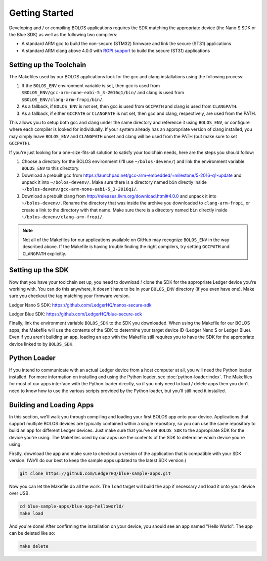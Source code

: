 Getting Started
===============

Developing and / or compiling BOLOS applications requires the SDK matching the
appropriate device (the Nano S SDK or the Blue SDK) as well as the following two
compilers:

* A standard ARM gcc to build the non-secure (STM32) firmware and link the
  secure (ST31) applications
* A standard ARM clang above 4.0.0 with `ROPI support
  <http://infocenter.arm.com/help/index.jsp?topic=/com.arm.doc.dui0491i/CHDCDGGG.html>`_
  to build the secure (ST31) applications

Setting up the Toolchain
------------------------

The Makefiles used by our BOLOS applications look for the gcc and clang
installations using the following process:

1. If the ``BOLOS_ENV`` environment variable is set, then gcc is used from
   ``$BOLOS_ENV/gcc-arm-none-eabi-5_3-2016q1/bin/`` and clang is used from
   ``$BOLOS_ENV/clang-arm-fropi/bin/``.
2. As a fallback, if ``BOLOS_ENV`` is not set, then gcc is used from ``GCCPATH``
   and clang is used from ``CLANGPATH``.
3. As a fallback, if either ``GCCPATH`` or ``CLANGPATH`` is not set, then gcc
   and clang, respectively, are used from the PATH.

This allows you to setup both gcc and clang under the same directory and
reference it using ``BOLOS_ENV``, or configure where each compiler is looked for
individually. If your system already has an appropriate version of clang
installed, you may simply leave ``BOLOS_ENV`` and ``CLANGPATH`` unset and clang
will be used from the PATH (but make sure to set ``GCCPATH``).

If you're just looking for a one-size-fits-all solution to satisfy your
toolchain needs, here are the steps you should follow:

1. Choose a directory for the BOLOS environment (I'll use ``~/bolos-devenv/``)
   and link the environment variable ``BOLOS_ENV`` to this directory.
2. Download a prebuilt gcc from
   https://launchpad.net/gcc-arm-embedded/+milestone/5-2016-q1-update and unpack
   it into ``~/bolos-devenv/``. Make sure there is a directory named ``bin``
   directly inside ``~/bolos-devenv/gcc-arm-none-eabi-5_3-2016q1/``.
3. Download a prebuilt clang from http://releases.llvm.org/download.html#4.0.0
   and unpack it into ``~/bolos-devenv/``. Rename the directory that was inside
   the archive you downloaded to ``clang-arm-fropi``, or create a link to the
   directory with that name. Make sure there is a directory named ``bin``
   directly inside ``~/bolos-devenv/clang-arm-fropi/``.

.. note::

   Not all of the Makefiles for our applications available on GitHub may
   recognize ``BOLOS_ENV`` in the way described above. If the Makefile is having
   trouble finding the right compilers, try setting ``GCCPATH`` and
   ``CLANGPATH`` explicitly.

Setting up the SDK
------------------

Now that you have your toolchain set up, you need to download / clone the SDK
for the appropriate Ledger device you're working with. You can do this anywhere,
it doesn't have to be in your ``BOLOS_ENV`` directory (if you even have one).
Make sure you checkout the tag matching your firmware version.

Ledger Nano S SDK: https://github.com/LedgerHQ/nanos-secure-sdk

Ledger Blue SDK: https://github.com/LedgerHQ/blue-secure-sdk

Finally, link the environment variable ``BOLOS_SDK`` to the SDK you downloaded.
When using the Makefile for our BOLOS apps, the Makefile will use the contents
of the SDK to determine your target device ID (Ledger Nano S or Ledger Blue).
Even if you aren't building an app, loading an app with the Makefile still
requires you to have the SDK for the appropriate device linked to by
``BOLOS_SDK``.

Python Loader
-------------

If you intend to communicate with an actual Ledger device from a host computer
at all, you will need the Python loader installed. For more information on
installing and using the Python loader, see :doc:`python-loader:index`. The
Makefiles for most of our apps interface with the Python loader directly, so if
you only need to load / delete apps then you don't need to know how to use the
various scripts provided by the Python loader, but you'll still need it
installed.

Building and Loading Apps
-------------------------

In this section, we'll walk you through compiling and loading your first BOLOS
app onto your device. Applications that support multiple BOLOS devices are
typically contained within a single repository, so you can use the same
repository to build an app for different Ledger devices. Just make sure that
you've set ``BOLOS_SDK`` to the appropriate SDK for the device you're using. The
Makefiles used by our apps use the contents of the SDK to determine which device
you're using.

Firstly, download the app and make sure to checkout a version of the application
that is compatible with your SDK version. (We'll do our best to keep the sample
apps updated to the latest SDK version.)

.. code-block:: bash

   git clone https://github.com/LedgerHQ/blue-sample-apps.git

Now you can let the Makefile do all the work. The ``load`` target will build the
app if necessary and load it onto your device over USB.

.. code-block:: bash

   cd blue-sample-apps/blue-app-helloworld/
   make load

And you're done! After confirming the installation on your device, you should
see an app named "Hello World". The app can be deleted like so:

.. code-block:: bash

   make delete
